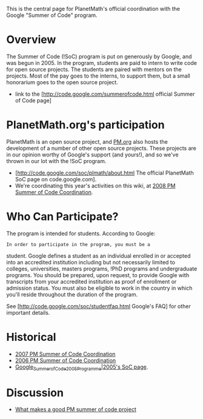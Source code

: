#+STARTUP: showeverything logdone
#+options: num:nil

This is the central page for PlanetMath's official coordination with the Google "Summer of Code" program.

*  Overview

The Summer of Code (!SoC) program is put on generously by Google, and
was begun in 2005.  In the program, students are paid to intern to
write code for open source projects.  The students are paired with
mentors on the projects.  Most of the pay goes to the interns, to
support them, but a small honorarium goes to the open source project.

 * link to the [http://code.google.com/summerofcode.html official Summer of Code page]

*  PlanetMath.org's participation

PlanetMath is an open source project, and [[file:PM.org.org][PM.org]] also hosts the
development of a number of other open source projects.  These projects
are in our opinion worthy of Google's support (and yours!), and so
we've thrown in our lot with the !SoC program.

 * [http://code.google.com/soc/plmath/about.html The official PlanetMath SoC page on code.google.com].
 * We're coordinating this year's activities on this wiki, at [[file:2008 PM Summer of Code Coordination.org][2008 PM Summer of Code Coordination]].

*  Who Can Participate?

The program is intended for students.  According to Google:

: In order to participate in the program, you must be a
student. Google defines a student as an individual enrolled in or
accepted into an accredited institution including but not necessarily
limited to colleges, universities, masters programs, !PhD programs and
undergraduate programs. You should be prepared, upon request, to
provide Google with transcripts from your accredited institution as
proof of enrollment or admission status. You must also be eligible to
work in the country in which you'll reside throughout the
duration of the program.

See [http://code.google.com/soc/studentfaq.html Google's FAQ] for
other important details.

*  Historical

 * [[file:2007 PM Summer of Code Coordination.org][2007 PM Summer of Code Coordination]]
 * [[file:2006 PM Summer of Code Coordination.org][2006 PM Summer of Code Coordination]]
 * [[file:Google_Summer_of_Code_2005_Programme|2005's SoC page.org][Google_Summer_of_Code_2005_Programme|2005's SoC page]].

* Discussion

 * [[file:What makes a good PM summer of code project.org][What makes a good PM summer of code project]]
